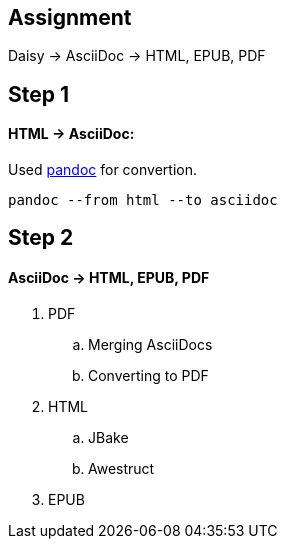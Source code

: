 == Assignment
Daisy -> AsciiDoc -> HTML, EPUB, PDF

== Step 1

==== HTML -> AsciiDoc:
Used http://pandoc.org[pandoc] for convertion.
[source,bash]
----
pandoc --from html --to asciidoc
----



== Step 2

==== AsciiDoc -> HTML, EPUB, PDF

. PDF
  .. Merging AsciiDocs
  .. Converting to PDF
. HTML
  .. JBake
  .. Awestruct
. EPUB
